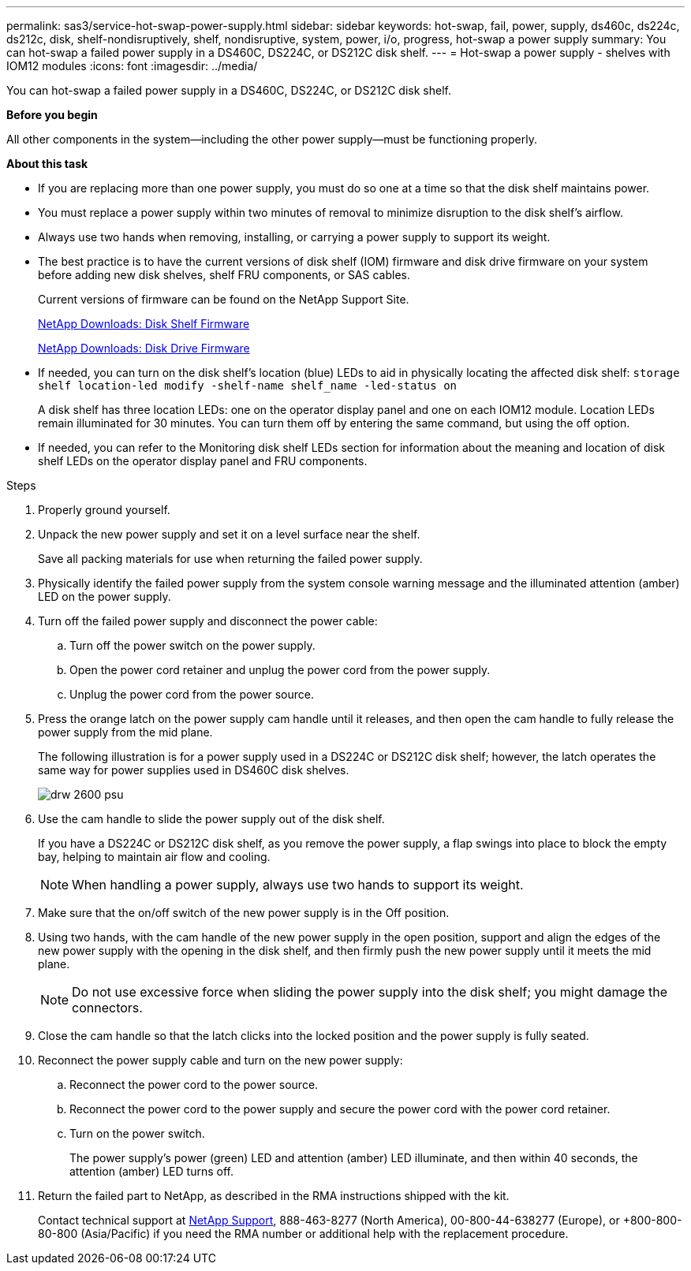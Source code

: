 ---
permalink: sas3/service-hot-swap-power-supply.html
sidebar: sidebar
keywords: hot-swap, fail, power, supply, ds460c, ds224c, ds212c, disk, shelf-nondisruptively, shelf, nondisruptive, system, power, i/o, progress, hot-swap a power supply
summary: You can hot-swap a failed power supply in a DS460C, DS224C, or DS212C disk shelf.
---
= Hot-swap a power supply - shelves with IOM12 modules
:icons: font
:imagesdir: ../media/

[.lead]
You can hot-swap a failed power supply in a DS460C, DS224C, or DS212C disk shelf.

*Before you begin*

All other components in the system--including the other power supply--must be functioning properly.

*About this task*

* If you are replacing more than one power supply, you must do so one at a time so that the disk shelf maintains power.
* You must replace a power supply within two minutes of removal to minimize disruption to the disk shelf's airflow.
* Always use two hands when removing, installing, or carrying a power supply to support its weight.
* The best practice is to have the current versions of disk shelf (IOM) firmware and disk drive firmware on your system before adding new disk shelves, shelf FRU components, or SAS cables.
+
Current versions of firmware can be found on the NetApp Support Site.
+
https://mysupport.netapp.com/site/downloads/firmware/disk-shelf-firmware[NetApp Downloads: Disk Shelf Firmware]
+
https://mysupport.netapp.com/site/downloads/firmware/disk-drive-firmware[NetApp Downloads: Disk Drive Firmware]

* If needed, you can turn on the disk shelf's location (blue) LEDs to aid in physically locating the affected disk shelf: `storage shelf location-led modify -shelf-name shelf_name -led-status on`
+
A disk shelf has three location LEDs: one on the operator display panel and one on each IOM12 module. Location LEDs remain illuminated for 30 minutes. You can turn them off by entering the same command, but using the off option.

* If needed, you can refer to the Monitoring disk shelf LEDs section for information about the meaning and location of disk shelf LEDs on the operator display panel and FRU components.

.Steps

. Properly ground yourself.
. Unpack the new power supply and set it on a level surface near the shelf.
+
Save all packing materials for use when returning the failed power supply.

. Physically identify the failed power supply from the system console warning message and the illuminated attention (amber) LED on the power supply.
. Turn off the failed power supply and disconnect the power cable:
 .. Turn off the power switch on the power supply.
 .. Open the power cord retainer and unplug the power cord from the power supply.
 .. Unplug the power cord from the power source.
. Press the orange latch on the power supply cam handle until it releases, and then open the cam handle to fully release the power supply from the mid plane.
+
The following illustration is for a power supply used in a DS224C or DS212C disk shelf; however, the latch operates the same way for power supplies used in DS460C disk shelves.
+
image::../media/drw_2600_psu.gif[]

. Use the cam handle to slide the power supply out of the disk shelf.
+
If you have a DS224C or DS212C disk shelf, as you remove the power supply, a flap swings into place to block the empty bay, helping to maintain air flow and cooling.
+
NOTE: When handling a power supply, always use two hands to support its weight.

. Make sure that the on/off switch of the new power supply is in the Off position.
. Using two hands, with the cam handle of the new power supply in the open position, support and align the edges of the new power supply with the opening in the disk shelf, and then firmly push the new power supply until it meets the mid plane.
+
NOTE: Do not use excessive force when sliding the power supply into the disk shelf; you might damage the connectors.

. Close the cam handle so that the latch clicks into the locked position and the power supply is fully seated.
. Reconnect the power supply cable and turn on the new power supply:
 .. Reconnect the power cord to the power source.
 .. Reconnect the power cord to the power supply and secure the power cord with the power cord retainer.
 .. Turn on the power switch.
+
The power supply's power (green) LED and attention (amber) LED illuminate, and then within 40 seconds, the attention (amber) LED turns off.
. Return the failed part to NetApp, as described in the RMA instructions shipped with the kit.
+
Contact technical support at https://mysupport.netapp.com/site/global/dashboard[NetApp Support], 888-463-8277 (North America), 00-800-44-638277 (Europe), or +800-800-80-800 (Asia/Pacific) if you need the RMA number or additional help with the replacement procedure.
